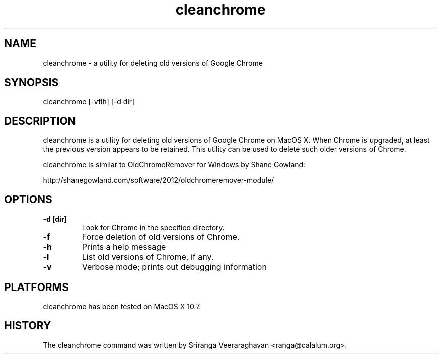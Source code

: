 .\" $Id: cleanchrome.1 1198 2012-04-02 05:16:17Z ranga $
.TH cleanchrome 1
.SH NAME
cleanchrome - a utility for deleting old versions of Google Chrome
.SH SYNOPSIS
cleanchrome [-vflh] [-d dir]
.SH DESCRIPTION
cleanchrome is a utility for deleting old versions of Google
Chrome on MacOS X.  When Chrome is upgraded, at least the previous
version appears to be retained.  This utility can be used to delete
such older versions of Chrome.

cleanchrome is similar to OldChromeRemover for Windows by Shane
Gowland:

http://shanegowland.com/software/2012/oldchromeremover-module/
.SH OPTIONS
.TP
.B \-d [dir]
Look for Chrome in the specified directory.
.TP
.B \-f
Force deletion of old versions of Chrome.
.TP
.B \-h
Prints a help message
.TP
.B \-l
List old versions of Chrome, if any.
.TP
.B \-v
Verbose mode; prints out debugging information
.SH PLATFORMS
cleanchrome has been tested on MacOS X 10.7.
.SH HISTORY
The cleanchrome command was written by Sriranga Veeraraghavan <ranga@calalum.org>.
